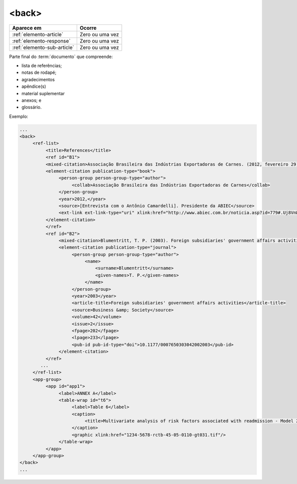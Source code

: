 .. _elemento-back:

<back>
======

+-----------------------------+-----------------+
| Aparece em                  | Ocorre          |
+=============================+=================+
| :ref:`elemento-article`     | Zero ou uma vez |
+-----------------------------+-----------------+
| :ref:`elemento-response`    | Zero ou uma vez |
+-----------------------------+-----------------+
| :ref:`elemento-sub-article` | Zero ou uma vez |
+-----------------------------+-----------------+


Parte final do :term:`documento` que compreende:

* lista de referências;
* notas de rodapé;
* agradecimentos
* apêndice(s)
* material suplementar
* anexos; e
* glossário.

Exemplo:

.. code-block:: xml

   ...
   <back>
        <ref-list>
             <title>References</title>
             <ref id="B1">
             <mixed-citation>Associação Brasileira das Indústrias Exportadoras de Carnes. (2012, fevereiro 29). [Entrevista com o Antônio Camardelli]. Presidente da ABIEC. Retrieved from http://www.abiec.com.br/noticia.asp?id=779#.Uj8VnWt5mSM  </mixed-citation>
             <element-citation publication-type="book">
                  <person-group person-group-type="author">
                       <collab>Associação Brasileira das Indústrias Exportadoras de Carnes</collab>
                  </person-group>
                  <year>2012,</year>
                  <source>[Entrevista com o Antônio Camardelli]. Presidente da ABIEC</source>
                  <ext-link ext-link-type="uri" xlink:href="http://www.abiec.com.br/noticia.asp?id=779#.Uj8VnWt5mSM">http://www.abiec.com.br/noticia.asp?id=779#.Uj8VnWt5mSM</ext-link>
             </element-citation>
             </ref>
             <ref id="B2">
                  <mixed-citation>Blumentritt, T. P. (2003). Foreign subsidiaries' government affairs activities. Business &amp; Society, 42(2), 202-233. doi: 10.1177/0007650303042002003</mixed-citation>
                  <element-citation publication-type="journal">
                       <person-group person-group-type="author">
                            <name>
                                <surname>Blumentritt</surname>
                                <given-names>T. P.</given-names>
                            </name>
                       </person-group>
                       <year>2003</year>
                       <article-title>Foreign subsidiaries' government affairs activities</article-title>
                       <source>Business &amp; Society</source>
                       <volume>42</volume>
                       <issue>2</issue>
                       <fpage>202</fpage>
                       <lpage>233</lpage>
                       <pub-id pub-id-type="doi">10.1177/0007650303042002003</pub-id>
                  </element-citation>
             </ref>
           ...
        </ref-list>
        <app-group>
             <app id="app1">
                  <label>ANNEX A</label>
                  <table-wrap id="t6">
                       <label>Table 6</label>
                       <caption>
                            <title>Multivariate analysis of risk factors associated with readmission - Model 2</title>
                       </caption>
                       <graphic xlink:href="1234-5678-rctb-45-05-0110-gt031.tif"/>
                  </table-wrap>
             </app>
        </app-group>
   </back>
   ...



.. {"reviewed_on": "20160623", "by": "gandhalf_thewhite@hotmail.com"}

